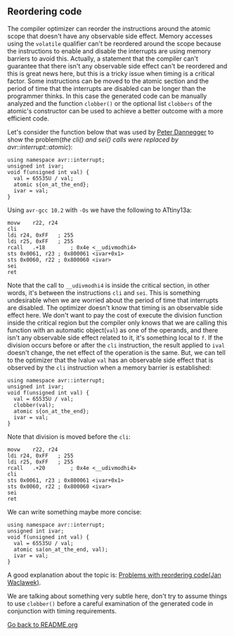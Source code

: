 ** Reordering code
The compiler optimizer can reorder the instructions around the atomic scope that doesn't have any observable side effect. Memory accesses using the ~volatile~ qualifier can't be reordered around the scope because the instructions to enable and disable the interrupts are using memory barriers to avoid this. Actually, a statement that the compiler can't guarantee that there isn't any observable side effect can't be reordered and this is great news here, but this is a tricky issue when timing is a critical factor. Some instructions can be moved to the atomic section and the period of time that the interrupts are disabled can be longer than the programmer thinks. In this case the generated code can be manually analyzed and the function ~clobber()~ or the optional list ~clobbers~ of the atomic's constructor can be used to achieve a better outcome with a more efficient code.

Let's consider the function below that was used by [[https://www.mikrocontroller.net/topic/65923][Peter Dannegger]] to show the problem(/the cli() and sei() calls were replaced by avr::interrupt::atomic/):
#+BEGIN_SRC C++
using namespace avr::interrupt;
unsigned int ivar;
void f(unsigned int val) {
  val = 65535U / val;
  atomic s{on_at_the_end};
  ivar = val;
}
#+END_SRC

Using ~avr-gcc 10.2~ with ~-Os~ we have the following to ATtiny13a:
#+BEGIN_SRC
movw	r22, r24
cli
ldi	r24, 0xFF	; 255
ldi	r25, 0xFF	; 255
rcall	.+18		; 0x4e <__udivmodhi4>
sts	0x0061, r23	; 0x800061 <ivar+0x1>
sts	0x0060, r22	; 0x800060 <ivar>
sei
ret
#+END_SRC

Note that the call to ~__udivmodhi4~ is inside the critical section, in other words, it's between the instructions ~cli~ and ~sei~. This is something undesirable when we are worried about the period of time that interrupts are disabled. The optimizer doesn't know that timing is an observable side effect here. We don't want to pay the cost of execute the division function inside the critical region but the compiler only knows that we are calling this function with an automatic object(~val~) as one of the operands, and there isn't any observable side effect related to it, it's something local to ~f~. If the division occurs before or after the ~cli~ instruction, the result applied to ~ival~ doesn't change, the net effect of the operation is the same. But, we can tell to the optimizer that the lvalue ~val~ has an observable side effect that is observed by the ~cli~ instruction when a memory barrier is established:

#+BEGIN_SRC C++
using namespace avr::interrupt;
unsigned int ivar;
void f(unsigned int val) {
  val = 65535U / val;
  clobber(val);
  atomic s{on_at_the_end};
  ivar = val;
}
#+END_SRC

Note that division is moved before the ~cli~:
#+BEGIN_SRC
movw	r22, r24
ldi	r24, 0xFF	; 255
ldi	r25, 0xFF	; 255
rcall	.+20		; 0x4e <__udivmodhi4>
cli
sts	0x0061, r23	; 0x800061 <ivar+0x1>
sts	0x0060, r22	; 0x800060 <ivar>
sei
ret
#+END_SRC

We can write something maybe more concise:
#+BEGIN_SRC C++
using namespace avr::interrupt;
unsigned int ivar;
void f(unsigned int val) {
  val = 65535U / val;
  atomic sa(on_at_the_end, val);
  ivar = val;
}
#+END_SRC

A good explanation about the topic is: [[https://www.nongnu.org/avr-libc/user-manual/optimization.html][Problems with reordering code(Jan Waclawek)]].

We are talking about something very subtle here, don't try to assume things to use ~clobber()~ before a careful examination of the generated code in conjunction with timing requirements. 

[[https://github.com/ricardocosme/avrINT][Go back to README.org]]
